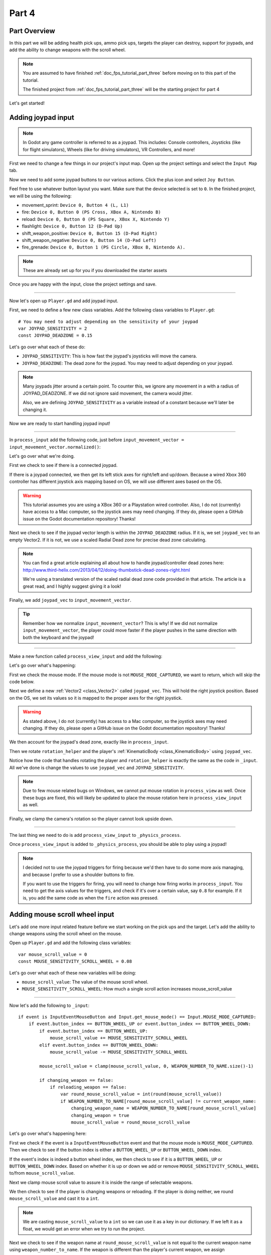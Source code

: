 .. _doc_fps_tutorial_part_four:

Part 4
======

Part Overview
-------------

In this part we will be adding health pick ups, ammo pick ups, targets the player can destroy, support for joypads, and add the ability to change weapons with the scroll wheel.

.. image:: img/PartFourFinished.png

.. note:: You are assumed to have finished :ref:`doc_fps_tutorial_part_three` before moving on to this part of the tutorial.
          
          The finished project from :ref:`doc_fps_tutorial_part_three` will be the starting project for part 4

Let's get started!

Adding joypad input
-------------------

.. note:: In Godot any game controller is referred to as a joypad. This includes:
          Console controllers, Joysticks (like for flight simulators), Wheels (like for driving simulators), VR Controllers, and more!

First we need to change a few things in our project's input map. Open up the project settings and select the ``Input Map`` tab.

Now we need to add some joypad buttons to our various actions. Click the plus icon and select ``Joy Button``.

.. image:: img/ProjectSettingsAddKey.png

Feel free to use whatever button layout you want. Make sure that the device selected is set to ``0``. In the finished project, we will be using the following:

* movement_sprint: ``Device 0, Button 4 (L, L1)``
* fire: ``Device 0, Button 0 (PS Cross, XBox A, Nintendo B)``
* reload: ``Device 0, Button 0 (PS Square, XBox X, Nintendo Y)``
* flashlight: ``Device 0, Button 12 (D-Pad Up)``
* shift_weapon_positive: ``Device 0, Button 15 (D-Pad Right)``
* shift_weapon_negative: ``Device 0, Button 14 (D-Pad Left)``
* fire_grenade: ``Device 0, Button 1 (PS Circle, XBox B, Nintendo A).``

.. note:: These are already set up for you if you downloaded the starter assets

Once you are happy with the input, close the project settings and save.

______ 

Now let's open up ``Player.gd`` and add joypad input.

First, we need to define a few new class variables. Add the following class variables to ``Player.gd``:

::
    
    # You may need to adjust depending on the sensitivity of your joypad
    var JOYPAD_SENSITIVITY = 2
    const JOYPAD_DEADZONE = 0.15

Let's go over what each of these do:

* ``JOYPAD_SENSITIVITY``: This is how fast the joypad's joysticks will move the camera.
* ``JOYPAD_DEADZONE``: The dead zone for the joypad. You may need to adjust depending on your joypad.

.. note::  Many joypads jitter around a certain point. To counter this, we ignore any movement in a
           with a radius of JOYPAD_DEADZONE. If we did not ignore said movement, the camera would jitter.
           
           Also, we are defining ``JOYPAD_SENSITIVITY`` as a variable instead of a constant because we'll later be changing it.

Now we are ready to start handling joypad input!           

______
           
In ``process_input`` add the following code, just before ``input_movement_vector = input_movement_vector.normalized()``:

.. tabs::
 .. code-tab:: gdscript Xbox Controller
    
    # Add joypad input, if there is a joypad
    if Input.get_connected_joypads().size() > 0:
        
        var joypad_vec = Vector2(0, 0)
        
        if OS.get_name() == "Windows":
            joypad_vec = Vector2(Input.get_joy_axis(0, 0), -Input.get_joy_axis(0, 1))
        elif OS.get_name() == "X11":
            joypad_vec = Vector2(Input.get_joy_axis(0, 1), Input.get_joy_axis(0, 2))
        elif OS.get_name() == "OSX":
            joypad_vec = Vector2(Input.get_joy_axis(0, 1), Input.get_joy_axis(0, 2))

        if joypad_vec.length() < JOYPAD_DEADZONE:
            joypad_vec = Vector2(0, 0)
        else:
            joypad_vec = joypad_vec.normalized() * ((joypad_vec.length() - JOYPAD_DEADZONE) / (1 - JOYPAD_DEADZONE))

        input_movement_vector += joypad_vec

 .. code-tab:: gdscript Playstation Controller

    # Add joypad input, if there is a joypad
    if Input.get_connected_joypads().size() > 0:
        
        var joypad_vec = Vector2(0, 0)
        
        if OS.get_name() == "Windows" or OS.get_name() == "X11":
            joypad_vec = Vector2(Input.get_joy_axis(0, 0), -Input.get_joy_axis(0, 1))
        elif OS.get_name() == "OSX":
            joypad_vec = Vector2(Input.get_joy_axis(0, 1), Input.get_joy_axis(0, 2))

        if joypad_vec.length() < JOYPAD_DEADZONE:
            joypad_vec = Vector2(0, 0)
        else:
            joypad_vec = joypad_vec.normalized() * ((joypad_vec.length() - JOYPAD_DEADZONE) / (1 - JOYPAD_DEADZONE))

        input_movement_vector += joypad_vec

Let's go over what we're doing.

First we check to see if there is a connected joypad.

If there is a joypad connected, we then get its left stick axes for right/left and up/down.
Because a wired Xbox 360 controller has different joystick axis mapping based on OS, we will use different axes based on
the OS.

.. warning:: This tutorial assumes you are using a XBox 360 or a Playstation wired controller.
             Also, I do not (currently) have access to a Mac computer, so the joystick axes may need changing.
             If they do, please open a GitHub issue on the Godot documentation repository! Thanks!

Next we check to see if the joypad vector length is within the ``JOYPAD_DEADZONE`` radius.
If it is, we set ``joypad_vec`` to an empty Vector2. If it is not, we use a scaled Radial Dead zone for precise dead zone calculating.

.. note:: You can find a great article explaining all about how to handle joypad/controller dead zones here:
          http://www.third-helix.com/2013/04/12/doing-thumbstick-dead-zones-right.html
            
          We're using a translated version of the scaled radial dead zone code provided in that article.
          The article is a great read, and I highly suggest giving it a look!

Finally, we add ``joypad_vec`` to ``input_movement_vector``.

.. tip:: Remember how we normalize ``input_movement_vector``? This is why! If we did not normalize ``input_movement_vector``, the player could
         move faster if the player pushes in the same direction with both the keyboard and the joypad!
         
______

Make a new function called ``process_view_input`` and add the following:

.. tabs::
 .. code-tab:: gdscript Xbox Controller
    
    func process_view_input(delta):
        
        if Input.get_mouse_mode() != Input.MOUSE_MODE_CAPTURED:
            return

        # NOTE: Until some bugs relating to captured mouses are fixed, we cannot put the mouse view
        # rotation code here. Once the bug(s) are fixed, code for mouse view rotation code will go here!

        # ----------------------------------
        # Joypad rotation

        var joypad_vec = Vector2()
        if Input.get_connected_joypads().size() > 0:

            if OS.get_name() == "Windows":
                joypad_vec = Vector2(Input.get_joy_axis(0, 2), Input.get_joy_axis(0, 3))
            elif OS.get_name() == "X11":
                joypad_vec = Vector2(Input.get_joy_axis(0, 3), Input.get_joy_axis(0, 4))
            elif OS.get_name() == "OSX":
                joypad_vec = Vector2(Input.get_joy_axis(0, 3), Input.get_joy_axis(0, 4))

            if joypad_vec.length() < JOYPAD_DEADZONE:
                joypad_vec = Vector2(0, 0)
            else:
                joypad_vec = joypad_vec.normalized() * ((joypad_vec.length() - JOYPAD_DEADZONE) / (1 - JOYPAD_DEADZONE))

            rotation_helper.rotate_x(deg2rad(joypad_vec.y * JOYPAD_SENSITIVITY))

            rotate_y(deg2rad(joypad_vec.x * JOYPAD_SENSITIVITY * -1))

            var camera_rot = rotation_helper.rotation_degrees
            camera_rot.x = clamp(camera_rot.x, -70, 70)
            rotation_helper.rotation_degrees = camera_rot
        # ----------------------------------

 .. code-tab:: gdscript Playstation Controller
     
     func process_view_input(delta):
        
        if Input.get_mouse_mode() != Input.MOUSE_MODE_CAPTURED:
            return

        # NOTE: Until some bugs relating to captured mouses are fixed, we cannot put the mouse view
        # rotation code here. Once the bug(s) are fixed, code for mouse view rotation code will go here!

        # ----------------------------------
        # Joypad rotation

        var joypad_vec = Vector2()
        if Input.get_connected_joypads().size() > 0:

            if OS.get_name() == "Windows" or OS.get_name() == "X11":
                joypad_vec = Vector2(Input.get_joy_axis(0, 2), Input.get_joy_axis(0, 3))
            elif OS.get_name() == "OSX":
                joypad_vec = Vector2(Input.get_joy_axis(0, 3), Input.get_joy_axis(0, 4))

            if joypad_vec.length() < JOYPAD_DEADZONE:
                joypad_vec = Vector2(0, 0)
            else:
                joypad_vec = joypad_vec.normalized() * ((joypad_vec.length() - JOYPAD_DEADZONE) / (1 - JOYPAD_DEADZONE))

            rotation_helper.rotate_x(deg2rad(joypad_vec.y * JOYPAD_SENSITIVITY))

            rotate_y(deg2rad(joypad_vec.x * JOYPAD_SENSITIVITY * -1))

            var camera_rot = rotation_helper.rotation_degrees
            camera_rot.x = clamp(camera_rot.x, -70, 70)
            rotation_helper.rotation_degrees = camera_rot
        # ----------------------------------

Let's go over what's happening:

First we check the mouse mode. If the mouse mode is not ``MOUSE_MODE_CAPTURED``, we want to return, which will skip the code below.

Next we define a new :ref:`Vector2 <class_Vector2>` called ``joypad_vec``. This will hold the right joystick position. Based on the OS, we set its values so
it is mapped to the proper axes for the right joystick.

.. warning:: As stated above, I do not (currently) has access to a Mac computer, so the joystick axes may need changing. If they do,
             please open a GitHub issue on the Godot documentation repository! Thanks!

We then account for the joypad's dead zone, exactly like in ``process_input``.

Then we rotate ``rotation_helper`` and the player's :ref:`KinematicBody <class_KinematicBody>` using ``joypad_vec``.

Notice how the code that handles rotating the player and ``rotation_helper`` is exactly the same as the
code in ``_input``. All we've done is change the values to use ``joypad_vec`` and ``JOYPAD_SENSITIVITY``.

.. note:: Due to few mouse related bugs on Windows, we cannot put mouse rotation in ``process_view`` as well.
          Once these bugs are fixed, this will likely be updated to place the mouse rotation here in ``process_view_input`` as well.

Finally, we clamp the camera's rotation so the player cannot look upside down.

______

The last thing we need to do is add ``process_view_input`` to ``_physics_process``.

Once ``process_view_input`` is added to ``_physics_process``, you should be able to play using a joypad!

.. note:: I decided not to use the joypad triggers for firing because we'd then have to do some more axis managing, and because I prefer to use a shoulder buttons to fire.
          
          If you want to use the triggers for firing, you will need to change how firing works in ``process_input``. You need to get the axis values for the triggers,
          and check if it's over a certain value, say ``0.8`` for example. If it is, you add the same code as when the ``fire`` action was pressed.
         
Adding mouse scroll wheel input
-------------------------------

Let's add one more input related feature before we start working on the pick ups and the target. Let's add the ability to change weapons using the scroll wheel on the mouse.

Open up ``Player.gd`` and add the following class variables:

::
    
    var mouse_scroll_value = 0
    const MOUSE_SENSITIVITY_SCROLL_WHEEL = 0.08

Let's go over what each of these new variables will be doing:

* ``mouse_scroll_value``: The value of the mouse scroll wheel.
* ``MOUSE_SENSITIVITY_SCROLL_WHEEL``: How much a single scroll action increases mouse_scroll_value

______

Now let's add the following to ``_input``:

::
    
    if event is InputEventMouseButton and Input.get_mouse_mode() == Input.MOUSE_MODE_CAPTURED:
        if event.button_index == BUTTON_WHEEL_UP or event.button_index == BUTTON_WHEEL_DOWN:
            if event.button_index == BUTTON_WHEEL_UP:
                mouse_scroll_value += MOUSE_SENSITIVITY_SCROLL_WHEEL
            elif event.button_index == BUTTON_WHEEL_DOWN:
                mouse_scroll_value -= MOUSE_SENSITIVITY_SCROLL_WHEEL
            
            mouse_scroll_value = clamp(mouse_scroll_value, 0, WEAPON_NUMBER_TO_NAME.size()-1)
            
            if changing_weapon == false:
                if reloading_weapon == false:
                    var round_mouse_scroll_value = int(round(mouse_scroll_value))
                    if WEAPON_NUMBER_TO_NAME[round_mouse_scroll_value] != current_weapon_name:
                        changing_weapon_name = WEAPON_NUMBER_TO_NAME[round_mouse_scroll_value]
                        changing_weapon = true
                        mouse_scroll_value = round_mouse_scroll_value

                        
Let's go over what's happening here:

First we check if the event is a ``InputEventMouseButton`` event and that the mouse mode is ``MOUSE_MODE_CAPTURED``.
Then we check to see if the button index is either a ``BUTTON_WHEEL_UP`` or ``BUTTON_WHEEL_DOWN`` index.

If the event's index is indeed a button wheel index, we then check to see if it is a ``BUTTON_WHEEL_UP`` or ``BUTTON_WHEEL_DOWN`` index.
Based on whether it is up or down we add or remove ``MOUSE_SENSITIVITY_SCROLL_WHEEL`` to/from ``mouse_scroll_value``.

Next we clamp mouse scroll value to assure it is inside the range of selectable weapons.

We then check to see if the player is changing weapons or reloading. If the player is doing neither, we round ``mouse_scroll_value`` and cast it to a ``int``.

.. note:: We are casting ``mouse_scroll_value`` to a ``int`` so we can use it as a key in our dictionary. If we left it as a float,
          we would get an error when we try to run the project.

Next we check to see if the weapon name at ``round_mouse_scroll_value`` is not equal to the current weapon name using ``weapon_number_to_name``.
If the weapon is different than the player's current weapon, we assign ``changing_weapon_name``, set ``changing_weapon`` to ``true`` so the player will change weapons in
``process_changing_weapon``, and set ``mouse_scroll_value`` to ``round_mouse_scroll_value``.

.. tip:: The reason we are setting ``mouse_scroll_value`` to the rounded scroll value is because we do not want the player to keep their
         mouse scroll wheel just in between values, giving them the ability to switch almost extremely fast. By assigning ``mouse_scroll_value``
         to ``round_mouse_scroll_value``, we assure that each weapon takes exactly the same amount of scrolling to change.

______

One more thing we need to change is in ``process_input``. In the code for changing weapons, add the following right after the line ``changing_weapon = true``:

::
    
    mouse_scroll_value = weapon_change_number
    
Now the scroll value will be changed with the keyboard input. If we did not change this, the scroll value will be out of sync. If the scroll wheel is out of
sync, scrolling forwards or backwards would not transition to the next/last weapon, but rather the next/last weapon the scroll wheel changed to.

______

Now you can change weapons using the scroll wheel! Go give it a whirl!

Adding the health pick ups
--------------------------

Now that the player has health and ammo, we ideally need a way to replenish those resources.

Open up ``Health_Pickup.tscn``.

Expand ``Holder`` if it's not already expanded. Notice how we have two Spatial nodes, one called ``Health_Kit`` and another called ``Health_Kit_Small``.

This is because we're actually going to be making two sizes of health pick ups, one small and one large/normal. ``Health_Kit`` and ``Health_Kit_Small`` only
have a single :ref:`MeshInstance <class_MeshInstance>` as their children.

Next expand ``Health_Pickup_Trigger``. This is an :ref:`Area <class_Area>` node we're going to use to check if the player has walked close enough to pick up
the health kit. If you expand it you'll find two collision shapes, one for each size. We will be using a different collision shape size based on the size of the
health pick up, so the smaller health pick up has a trigger collision shape closer to its size.

The last thing to note is how we have a :ref:`AnimationPlayer <class_AnimationPlayer>` node so the health kit spins around slowly and bobs up and down.

Select ``Health_Pickup`` and add a new script called ``Health_Pickup.gd``. Add the following:

::
    
    extends Spatial

    export (int, "full size", "small") var kit_size = 0 setget kit_size_change

    # 0 = full size pickup, 1 = small pickup
    const HEALTH_AMOUNTS = [70, 30]

    const RESPAWN_TIME = 20
    var respawn_timer = 0

    var is_ready = false

    func _ready():
        
        $Holder/Health_Pickup_Trigger.connect("body_entered", self, "trigger_body_entered")
        
        is_ready = true
        
        kit_size_change_values(0, false)
        kit_size_change_values(1, false)
        kit_size_change_values(kit_size, true)


    func _physics_process(delta):
        if respawn_timer > 0:
            respawn_timer -= delta
            
            if respawn_timer <= 0:
                kit_size_change_values(kit_size, true)


    func kit_size_change(value):
        if is_ready:
            kit_size_change_values(kit_size, false)
            kit_size = value
            kit_size_change_values(kit_size, true)
        else:
            kit_size = value


    func kit_size_change_values(size, enable):
        if size == 0:
            $Holder/Health_Pickup_Trigger/Shape_Kit.disabled = !enable
            $Holder/Health_Kit.visible = enable
        elif size == 1:
            $Holder/Health_Pickup_Trigger/Shape_Kit_Small.disabled = !enable
            $Holder/Health_Kit_Small.visible = enable


    func trigger_body_entered(body):
        if body.has_method("add_health"):
            body.add_health(HEALTH_AMOUNTS[kit_size])
            respawn_timer = RESPAWN_TIME
            kit_size_change_values(kit_size, false)

Let's go over what this script is doing, starting with its class variables:

* ``kit_size``: The size of the health pick up. Notice how we're using a ``setget`` function to tell if it's changed.
* ``HEALTH_AMMOUNTS``: The amount of health each pick up in each size contains.
* ``RESPAWN_TIME``: The amount of time, in seconds, it takes for the health pick up to respawn
* ``respawn_timer``: A variable used to track how long the health pick up has been waiting to respawn.
* ``is_ready``: A variable to track whether the ``_ready`` function has been called or not.

We're using ``is_ready`` because ``setget`` functions are called before ``_ready``, we need to ignore the
first kit_size_change call, because we cannot access child nodes until ``_ready`` is called. If we did not ignore the
first ``setget`` call, we would get several errors in the debugger.

Also, notice how we are using an exported variable. This is so we can change the size of the health pick ups in the editor. This makes it where
we do not have to make two scenes for the two sizes, since we can easily change sizes in the editor using the exported variable.

.. tip:: See :ref:`doc_GDScript` and scroll down to the Exports section for a list of export hints you can use.

______

Let's look at ``_ready``:

First we connect the ``body_entered`` signal from the ``Health_Pickup_Trigger`` to the ``trigger_body_entered`` function. This makes it where any
body that enters the :ref:`Area <class_Area>` triggers the ``trigger_body_entered`` function.

Next we set ``is_ready`` to ``true`` so we can use the ``setget`` function.

Then we hide all of the possible kits and their collision shapes using ``kit_size_change_values``. The first argument is the size of the kit, while the second argument
is whether to enable or disable the collision shape and mesh at that size.

Then we make only the kit size we selected visible, calling ``kit_size_change_values`` and passing in ``kit_size`` and ``true``, so the size at ``kit_size`` is enabled.

______

Next let's look at ``kit_size_change``.

The first thing we do is check to see if ``is_ready`` is ``true``.

If ``is_ready`` is ``true``, we then make whatever kit already assigned to ``kit_size`` disabled using ``kit_size_change_values``, passing in ``kit_size`` and ``false``.

Then we assign ``kit_size`` to the new value passed in, ``value``. Then we call ``kit_size_change_values`` passing in ``kit_size`` again, but this time
with the second argument as ``true`` so we enable it. Because we changed ``kit_size`` to the passed in value, this will make whatever kit size was passed in visible.

If ``is_ready`` is not ``true``, we simply assign ``kit_size`` to the passed in ``value``.

______

Now let's look at ``kit_size_change_values``.

The first thing we do is check to see which size was passed in. Based on which size we're wanting to enable/disable, we want to get different nodes.

We get the collision shape for the node corresponding to ``size`` and disable it based on the ``enabled`` passed in argument/variable.

.. note:: Why are we using ``!enable`` instead of ``enable``? This is so when we say we want to enable the node, we can pass in ``true``, but since
          :ref:`CollisionShape <class_CollisionShape>` uses disabled instead of enabled, we need to flip it. By flipping it, we can enable the collision shape
          and make the mesh visible when ``true`` is passed in.
  
We then get the correct :ref:`Spatial <class_Spatial>` node holding the mesh and set its visibility to ``enable``.

This function may be a little confusing, try to think of it like this: We're enabling/disabling the proper nodes for ``size`` using ``enabled``. This is so we cannot pick up
health for a size that is not visible, and so only the mesh for the proper size will be visible.

______

Finally, let's look at ``trigger_body_entered``.

The first thing we do is see whether or not the body that just entered has a method/function called ``add_health``. If it does, we then
call ``add_health`` and pass in the health provided by the current kit size.

Then we set ``respawn_timer`` to ``RESPAWN_TIME`` so the player has to wait before the player can get health again. Finally, call ``kit_size_change_values``,
passing in ``kit_size`` and ``false`` so the kit at ``kit_size`` is invisible until it has waited long enough to respawn.

_______

The last thing we need to do before the player can use this health pick up is add a few things to ``Player.gd``.

Open up ``Player.gd`` and add the following class variable:

::
    
    const MAX_HEALTH = 150
    
* ``MAX_HEALTH``: The maximum amount of health a player can have.

Now we need to add the ``add_health`` function to the player. Add the following to ``Player.gd``:

::
    
    func add_health(additional_health):
        health += additional_health
        health = clamp(health, 0, MAX_HEALTH)

Let's quickly go over what this does.

We first add ``additional_health`` to the player's current health. We then clamp the health so that it cannot exceed a value higher than ``MAX_HEALTH``, nor a value lower
than ``0``.

_______

With that done, the player can now collect health! Go place a few ``Health_Pickup`` scenes around and give it a try. You can change the size of the health pick up in the editor
when a ``Health_Pickup`` instanced scene is selected, from a convenient drop down.

Adding the ammo pick ups
------------------------

While adding health is good and all, we can't reap the rewards from adding it since nothing can (currently) damage us.
Let's add some ammo pick ups next!

Open up ``Ammo_Pickup.tscn``. Notice how it's structured exactly the same as ``Health_Pickup.tscn``, but with the meshes and trigger collision shapes changed slightly to adjust
for the difference in mesh sizes.

Select ``Ammo_Pickup`` and add a new script called ``Ammo_Pickup.gd``. Add the following:

::
    
    extends Spatial

    export (int, "full size", "small") var kit_size = 0 setget kit_size_change

    # 0 = full size pickup, 1 = small pickup
    const AMMO_AMOUNTS = [4, 1]
    
    const RESPAWN_TIME = 20
    var respawn_timer = 0

    var is_ready = false

    func _ready():
        
        $Holder/Ammo_Pickup_Trigger.connect("body_entered", self, "trigger_body_entered")
        
        is_ready = true
        
        kit_size_change_values(0, false)
        kit_size_change_values(1, false)
        
        kit_size_change_values(kit_size, true)


    func _physics_process(delta):
        if respawn_timer > 0:
            respawn_timer -= delta
            
            if respawn_timer <= 0:
                kit_size_change_values(kit_size, true)


    func kit_size_change(value):
        if is_ready:
            kit_size_change_values(kit_size, false)
            kit_size = value
            
            kit_size_change_values(kit_size, true)
        else:
            kit_size = value


    func kit_size_change_values(size, enable):
        if size == 0:
            $Holder/Ammo_Pickup_Trigger/Shape_Kit.disabled = !enable
            $Holder/Ammo_Kit.visible = enable
        elif size == 1:
            $Holder/Ammo_Pickup_Trigger/Shape_Kit_Small.disabled = !enable
            $Holder/Ammo_Kit_Small.visible = enable


    func trigger_body_entered(body):
        if body.has_method("add_ammo"):
            body.add_ammo(AMMO_AMOUNTS[kit_size])
            respawn_timer = RESPAWN_TIME
            kit_size_change_values(kit_size, false)

You may have noticed this code looks almost exactly the same as the health pick up. That's because it largely is the same! Only a few things
have been changed, and that's what we're going to go over.

First, notice how there is ``AMMO_AMOUNTS`` instead of ``HEALTH_AMMOUNTS``. ``AMMO_AMOUNTS`` will be how many ammo clips/magazines the pick up add to the current weapon.
(Unlike ``HEALTH_AMMOUNTS`` which was how many health points, we instead add an entire clip for the current weapon, instead of the raw ammo amount)

The only other thing to notice is in ``trigger_body_entered``. We're checking and calling a function called ``add_ammo`` instead of ``add_health``.

Other than those two small changes, everything else is exactly the same as the health pick up!

_______

All we need to do for making the ammo pick ups work is to add a new function to the player. Open ``Player.gd`` and add the following function:

::
    
    func add_ammo(additional_ammo):
        if (current_weapon_name != "UNARMED"):
            if (weapons[current_weapon_name].CAN_REFILL == true):
                weapons[current_weapon_name].spare_ammo += weapons[current_weapon_name].AMMO_IN_MAG * additional_ammo

Let's go over what this function does.

The first thing we check is to see whether the player is using ``UNARMED`` or not. Because ``UNARMED`` does not have a node/script, we want to make sure the player is not using
``UNARMED`` before trying to get the node/script attached to ``current_weapon_name``.

Next we check to see if the current weapon can be refilled. If the current weapon can, we add a full clip/magazine worth of ammo to the weapon by
multiplying the current weapon's ``AMMO_IN_MAG`` variable times however much ammo clips we're adding (``additional_ammo``).

_______

With that done, you should now be able to get additional ammo! Go place some ammo pick ups in one/both/all of the scenes and give it a try!

.. note:: Notice how we're not limiting the amount of ammo you can carry. To limit the amount of ammo each weapon can carry, you need to add a additional variable to
          each weapon's script, and then clamp the weapon's ``spare_ammo`` variable after adding ammo in ``add_ammo``.

Adding breakable targets
------------------------

Before we end this part, let's add some targets.

Open up ``Target.tscn`` and take a look at the scenes in the scene tree.

First, notice how we're not using a :ref:`RigidBody <class_RigidBody>` node, but rather a :ref:`StaticBody <class_StaticBody>` node instead.
The reason behind this is our non-broken targets will not be moving anywhere, using a :ref:`RigidBody <class_RigidBody>` would be more hassle then
its worth, since all it has to do is stay still.

.. tip:: We also save a tiny bit of performance using a :ref:`StaticBody <class_StaticBody>` over a :ref:`RigidBody <class_RigidBody>`

The other thing to note is we have a node called ``Broken_Target_Holder``. This node is going to hold a spawned/instanced scene called
``Broken_Target.tscn``. Open up ``Broken_Target.tscn``.

Notice how the target is broken up into five pieces, each a :ref:`RigidBody <class_RigidBody>` node. We're going to spawn/instance this scene when the target takes too much damage
and needs to be destroyed. Then we're going to hide the non-broken target, so it looks like the target shattered rather than a shattered target was
spawned/instanced.

While you still have ``Broken_Target.tscn`` open and then attach ``RigidBody_hit_test.gd`` to all of the :ref:`RigidBody <class_RigidBody>` nodes. This will make
it where the player can shoot at the broken pieces and they will react to the bullets.

Alright, now switch back to ``Target.tscn``, select the ``Target`` :ref:`StaticBody <class_StaticBody>` node and create a new script called ``Target.gd``.

Add the following code to ``Target.gd``:

::
    
    extends StaticBody

    const TARGET_HEALTH = 40
    var current_health = 40

    var broken_target_holder

    # The collision shape for the target.
    # NOTE: this is for the whole target, not the pieces of the target
    var target_collision_shape

    const TARGET_RESPAWN_TIME = 14
    var target_respawn_timer = 0

    export (PackedScene) var destroyed_target

    func _ready():
        broken_target_holder = get_parent().get_node("Broken_Target_Holder")
        target_collision_shape = $Collision_Shape


    func _physics_process(delta):
        if target_respawn_timer > 0:
            target_respawn_timer -= delta
            
            if target_respawn_timer <= 0:
                
                for child in broken_target_holder.get_children():
                    child.queue_free()
                
                target_collision_shape.disabled = false
                visible = true
                current_health = TARGET_HEALTH


    func bullet_hit(damage, bullet_transform):
        current_health -= damage
        
        if current_health <= 0:
            var clone = destroyed_target.instance()
            broken_target_holder.add_child(clone)
            
            for rigid in clone.get_children():
                if rigid is RigidBody:
                    var center_in_rigid_space = broken_target_holder.global_transform.origin - rigid.global_transform.origin
                    var direction = (rigid.transform.origin - center_in_rigid_space).normalized()
                    # Apply the impulse with some additional force (I find 12 works nicely)
                    rigid.apply_impulse(center_in_rigid_space, direction * 12 * damage)
            
            target_respawn_timer = TARGET_RESPAWN_TIME
            
            target_collision_shape.disabled = true
            visible = false

Let's go over what this script does, starting with the class variables:

* ``TARGET_HEALTH``: The amount of damage needed to break a fully healed target.
* ``current_health``: The amount of health this target currently has.
* ``broken_target_holder``: A variable to hold the ``Broken_Target_Holder`` node so we can use it easily.
* ``target_collision_shape``: A variable to hold the :ref:`CollisionShape <class_CollisionShape>` for the non-broken target.
* ``TARGET_RESPAWN_TIME``: The length of time, in seconds, it takes for a target to respawn.
* ``target_respawn_timer``: A variable to track how long a target has been broken.
* ``destroyed_target``: A :ref:`PackedScene <class_PackedScene>` to hold the broken target scene.

Notice how we're using a exported variable (a :ref:`PackedScene <class_PackedScene>`) to get the broken target scene instead of
using ``preload``. By using an exported variable, we can chose the scene from the editor, and if we need to use a different scene,
it's as easy as selecting a different scene in the editor, we don't need to go to the code to change the scene we're using.

______

Let's look at ``_ready``.

The first thing we do is get the broken target holder and assign it to ``broken_target_holder``. Notice how we're using ``get_parent().get_node()`` here, instead
of ``$``. If you want to use ``$``, then you'd need to change ``get_parent().get_node()`` to ``$"../Broken_Target_Holder"``.

.. note:: At the time of when this was written, I did not realize you can use ``$"../NodeName"`` to get the parent nodes using ``$``, which is why ``get_parent().get_node()``
          is used instead.

Next we get the collision shape and assign it to ``target_collision_shape``. The reason we need the collision shape is because even when the mesh is invisible, the
collision shape will still exist in the physics world. This makes it where the player can interact with a non-broken target even though it's invisible, which is
not what we want. To get around this, we will disable/enable the collision shape as we make the mesh visible/invisible.

______

Next let's look at ``_physics_process``.

We're only going to be using ``_physics_process`` for respawning, and so the first thing we do is check to see if ``target_respawn_timer`` is more than ``0``.

If it is, we then remove ``delta`` from it.

Then we check to see if ``target_respawn_timer`` is ``0`` or less. The reason behind this is since we just removed ``delta`` from ``target_respawn_timer``, if it's
``0`` or less then the target just got here, effectively allowing us to do whatever we need to do when the timer is finished.

In this case, we want to respawn the target.

The first thing we do is remove all children in the broken target holder. We do this by iterating over all of the children in ``broken_target_holder`` and free them using ``queue_free``.

Next we enable the collision shape by setting its ``disabled`` boolean to ``false``.

Then we make the target, and all of its children nodes, visible again.

Finally, we reset the target's health (``current_health``) to ``TARGET_HEALTH``.

______

Finally, let's look at ``bullet_hit``.

The first thing we do is remove however much damage the bullet does from the target's health.

Next we check to see if the target is at ``0`` health or lower. If it is, the target has just died and we need to spawn a broken target.

We first instance a new destroyed target scene, and assign it to a new variable, a ``clone``.

Next we add the ``clone`` as a child of the broken target holder.

For bonus effect, we want to make all of the target pieces explode outwards. To do this, we iterate over all of the children in ``clone``.

For each child, we first check to see if it's a :ref:`RigidBody <class_RigidBody>` node. If it is, we then calculate the center position of the target relative
to the child node. Then we figure out which direction the child node is relative to the center. Using those calculated variables, we push the child from the calculated center,
in the direction away from the center, using the damage of the bullet as the force.

.. note:: We multiply the damage by ``12`` so it has a more dramatic effect. You can change this to a higher or lower value depending on how explosive you want
          your targets to shatter.

Next we set the target's respawn timer. We set the timer to ``TARGET_RESPAWN_TIME``, so it takes ``TARGET_RESPAWN_TIME`` in seconds until it is respawned.

Then we disable the non-broken target's collision shape, and set the target's visibility to ``false``.

______

.. warning:: Make sure to set the exported ``destroyed_target`` value for ``Target.tscn`` in the editor! Otherwise the targets will not be destroyed
             and you will get an error!

With that done, go place some ``Target.tscn`` instances around in one/both/all of the levels. You should find they explode into five pieces after they've taken enough
damage. After a little while, they'll respawn into a whole target again.

Final notes
-----------

.. image:: img/PartFourFinished.png

Now you can use a joypad, change weapons with the mouse's scroll wheel, replenish your health and ammo, and break targets with your weapons.

In the next part, :ref:`doc_fps_tutorial_part_five`, we're going to add grenades to our player, give our player the ability to grab and throw objects, and
add turrets!

.. warning:: If you ever get lost, be sure to read over the code again!

             You can download the finished project for this part here: :download:`Godot_FPS_Part_4.zip <files/Godot_FPS_Part_4.zip>`

